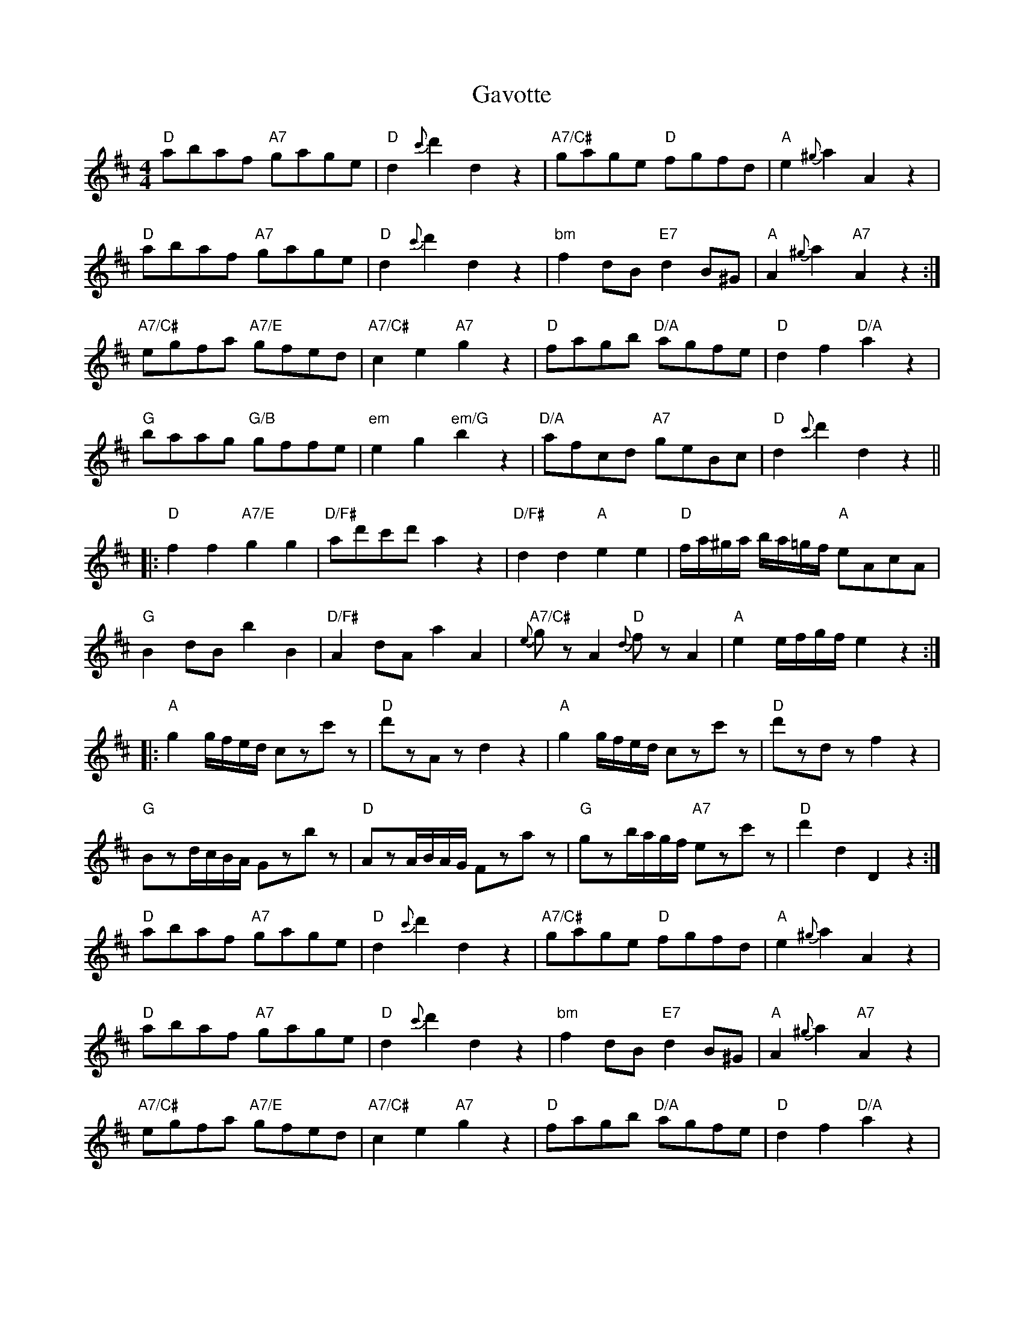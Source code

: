 X: 14930
T: Gavotte
R: reel
M: 4/4
K: Dmajor
"D"abaf "A7"gage|"D"d2{c'}d'2d2z2|"A7/C#"gage "D"fgfd|"A"e2{^g}a2A2z2|
"D"abaf "A7"gage|"D"d2{c'}d'2d2z2|"bm"f2dB"E7"d2B^G|"A"A2{^g}a2"A7"A2z2:|
"A7/C#"egfa "A7/E"gfed|"A7/C#"c2e2"A7"g2z2|"D"fagb "D/A"agfe|"D"d2f2"D/A"a2z2|
"G"baag "G/B"gffe|"em"e2g2"em/G"b2z2|"D/A"afcd "A7"geBc|"D"d2{c'}d'2d2z2||
|:"D"f2f2"A7/E"g2g2|"D/F#"ad'c'd'a2z2|"D/F#"d2d2"A"e2e2|"D"f/a/^g/a/ b/a/=g/f/ "A"eAcA|
"G"B2dBb2B2|"D/F#"A2dAa2A2|"A7/C#"{e}gzA2"D"{d}fzA2|"A"e2e/f/g/f/e2z2:|
|:"A"g2g/f/e/d/ czc'z|"D"d'zA zd2z2|"A"g2g/f/e/d/ czc'z|"D"d'zdz f2z2|
"G"Bzd/c/B/A/ Gzbz|"D"AzA/B/A/G/ Fzaz|"G"gzb/a/g/f/ "A7"ezc'z|"D"d'2d2D2z2:|
"D"abaf "A7"gage|"D"d2{c'}d'2d2z2|"A7/C#"gage "D"fgfd|"A"e2{^g}a2A2z2|
"D"abaf "A7"gage|"D"d2{c'}d'2d2z2|"bm"f2dB"E7"d2B^G|"A"A2{^g}a2"A7"A2z2|
"A7/C#"egfa "A7/E"gfed|"A7/C#"c2e2"A7"g2z2|"D"fagb "D/A"agfe|"D"d2f2"D/A"a2z2|
"G"baag "G/B"gffe|"em"e2g2"em/G"b2z2|"D/A"afcd "A7"geBc|"D"d2{c'}d'2d2z2||

